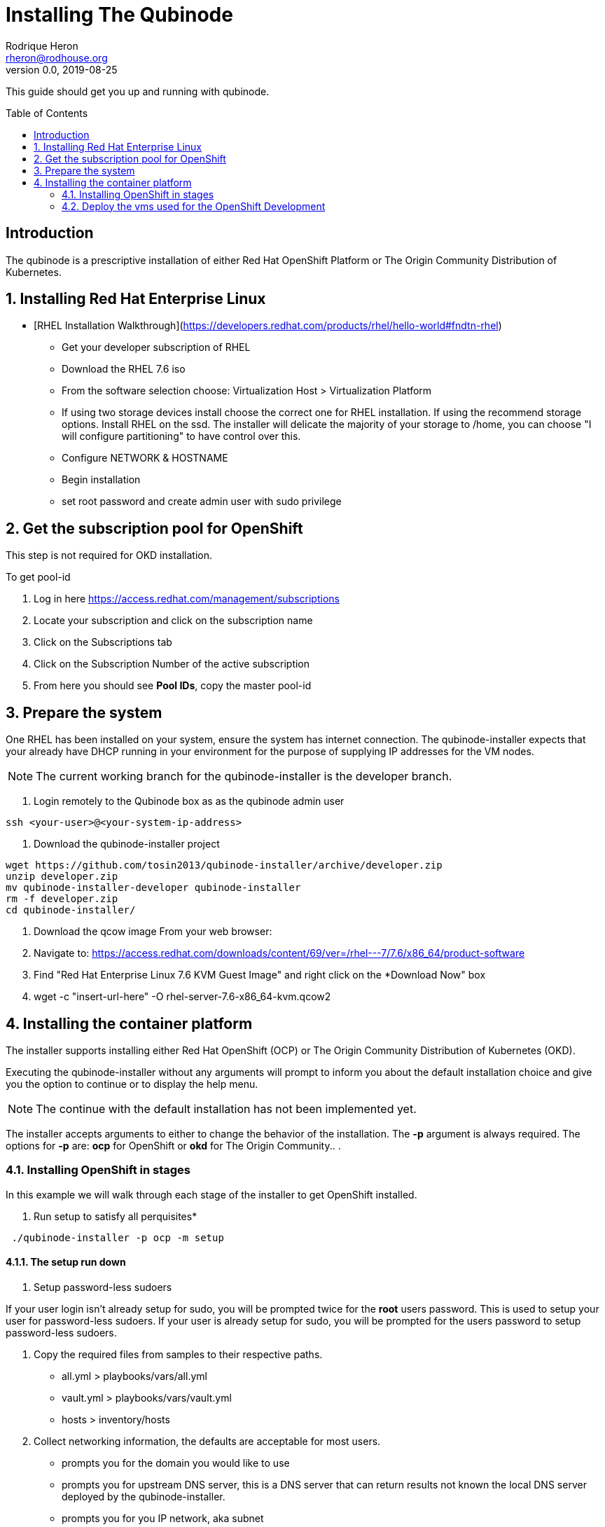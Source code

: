 // NOTE: this is a draft installation doc
= Installing The Qubinode
Rodrique Heron <rheron@rodhouse.org>
v0.0, 2019-08-25
:imagesdir: images
:toc: preamble
:homepage: https://github.com/tosin2013/qubinode-installer

This guide should get you up and running with qubinode.

:numbered!:
[abstract]
= Introduction


The qubinode is a prescriptive installation of either Red Hat OpenShift Platform or The Origin Community Distribution of Kubernetes.

:numbered:

== Installing Red Hat Enterprise Linux

 - [RHEL Installation Walkthrough](https://developers.redhat.com/products/rhel/hello-world#fndtn-rhel)

* Get your developer subscription of RHEL
* Download the RHEL 7.6 iso
* From the software selection choose: Virtualization Host > Virtualization Platform
* If using two storage devices install choose the correct one for RHEL installation. If using the recommend storage options. Install RHEL on the ssd. The installer will delicate the majority of your storage to /home, you can choose "I will configure partitioning" to have control over this.
* Configure NETWORK & HOSTNAME
* Begin installation
* set root password and create admin user with sudo privilege

== Get the subscription pool for OpenShift
This step is not required for OKD installation.

To get pool-id

. Log in here https://access.redhat.com/management/subscriptions
. Locate your subscription and click on the subscription name
. Click on the Subscriptions tab
. Click on the Subscription Number of the active subscription
. From here you should see *Pool IDs*, copy the master pool-id


== Prepare the system
One RHEL has been installed on your system, ensure the system has internet connection. The qubinode-installer expects that your already have DHCP running in your environment for the purpose of supplying IP addresses for the VM nodes.

[NOTE]
The current working branch for the qubinode-installer is the developer branch.

. Login remotely to the Qubinode box as  as the qubinode admin user

```
ssh <your-user>@<your-system-ip-address>
```

. Download the qubinode-installer project

```
wget https://github.com/tosin2013/qubinode-installer/archive/developer.zip
unzip developer.zip
mv qubinode-installer-developer qubinode-installer
rm -f developer.zip
cd qubinode-installer/
```

. Download the qcow image
 From your web browser:

. Navigate to: https://access.redhat.com/downloads/content/69/ver=/rhel---7/7.6/x86_64/product-software
. Find "Red Hat Enterprise Linux 7.6 KVM Guest Image" and right click on the *Download Now" box
. wget -c "insert-url-here" -O rhel-server-7.6-x86_64-kvm.qcow2

:numbered:

== Installing the container platform

The installer supports installing either Red Hat OpenShift (OCP) or The Origin Community Distribution of Kubernetes (OKD).

Executing the qubinode-installer without any arguments will prompt to inform you about the default installation choice and give you the option to continue or to display the help menu.

[NOTE]
The continue with the default installation has not been implemented yet.

The installer accepts arguments to either to change the behavior of the installation. The *-p* argument is always required. The options for *-p* are: *ocp* for OpenShift or *okd* for The Origin Community.. .

=== Installing OpenShift in stages

In this example we will walk through each stage of the installer to get OpenShift installed.

. Run setup to satisfy all perquisites*

```
 ./qubinode-installer -p ocp -m setup

```
==== The setup run down

. Setup password-less sudoers

If your user login isn't already setup for sudo, you will be prompted twice for the *root* users password. This is used to setup your user for password-less sudoers.
If your user is already setup for sudo, you will be prompted for the users password to setup password-less sudoers.

. Copy the required files from samples to their respective paths.
  - all.yml > playbooks/vars/all.yml
  - vault.yml > playbooks/vars/vault.yml
  - hosts > inventory/hosts

. Collect networking information, the defaults are acceptable for most users.
  - prompts you for the domain you would like to use
  - prompts you for upstream DNS server, this is a DNS server that can return results not known the local DNS server deployed by the qubinode-installer.
  - prompts you for you IP network, aka subnet
  - your gateway and systems ip address are also collected automatically, this is use to setup your bridge network that will allow incoming traffic to your qubinode

. Takes your current username and use it as the admin user for all VMs to be created. You will be prompted to enter a password for this user. You can use the current password or enter a new one for this purpose.

. The qubinode-installer deploys Red Hat Identity Management as the DNS server.
  - Prompts you to enter a password that has to be 8 or more characters long, the user *admin* will be created with this password. You will be able to log into the IdM console here: https://ocp-dns01.<yourdomain>.

. Collects your RHSM credentials. This is used to register RHEL to the Red Hat Customer Portal and also OpenShift if you have an OpenShift subscription.
  - Prompts you to choose between using a Activation Key or Username and Password. If doing an OpenShift install your RHSM username and password is required and you will be prompted for it if you choose option *(1)*. Unless you understand activation keys, the best option is *(2)*.

==== Register the system to Red Hat
The qubinode-installer leverage Red Hat Enterprise Linux as the foundation. In order to get updates and install additional software all RHEL systems must be registered to the Red Hat Customer Portal (RHSM).

Execute the RHSM stage:
```
  ./qubinode-installer -m rhsm -p ocp

```

- Registers your system to RHSM.
- Gets the pool id if installing OpenShift.

==== Setup Ansible Engine
The qubinode-installer leverages ansible automation as do the OCP/OKD's own installer.

Execute the Ansible stage:
```
  ./qubinode-installer -m ansible -p ocp

```

- Installs all Ansible dependencies.
- Ensure the support ansible repository is enabled.
- Generates an ansible vault file *~/.vaultkey* and encrypts the playbooks/vars/vault.yml file.
- Downloads all the roles specified in playbooks/requirements.yml

==== Setup your system as a KVM host
The qubinode-installer leverages linux virtualization hypervisor KVM and the Libvirt management tools. This stage configures your system to function as a KVM host.

[NOTE]
In our setup we leverage a 1TB NVME for the storage of the VMs. This is highly recommend and the installer by default expects to setup /var/lib/libvirt/images on a dedicated storage device.

Execute the KVM host stage:
```
  ./qubinode-installer -m host -p ocp

```
- Ensure the system is registered to RHSM and installs all required packages
- Creates a

==== Setup idm for dns server
The OpenShift nodes will use this as the external server to the cluster. End users will also point to this dns server to access the OpenShift cluster. 
Execute the IDM stage: 
```
  ./qubinode-installer -p idm

```

To remove IDM run the following 
```
  ./qubinode-installer -p idm -d

```


=== Deploy the  vms used for the OpenShift Development
This commannd will deploy the VMs that OpenShift will run on. Running the command below will prepare your hosts for OpenShift deployment. Write a-records to the IDM server to be used by OpenShift. 

.Summary of actions  
- Register hosts with Red Hat Subscription Manager (RHSM) 
- Install base packages required for OpenShift 
- Install docker
- Configure Docker Storage 
- Configure OverlayFS
- Configure thin pool storage
- Configure Red Hat Gluster Storage

Execute the following command to deploy the nodes using  OpenShift Enterprise use the command below: 
```
  ./qubinode-installer -p ocp -m deploy_nodes

```

To remove the nodes run the following 
```
  ./qubinode-installer -p ocp -d

```

==== Deploy OpenShift 
This command will deploy OpenShift on the vms that where deployed on the previous step. 

.Summary of Actions
- Configure the host to deploy OpenShift
- Auto generate the openshift-ansible inventory file.
- Configure the .htpasswd file with qubinode as default user.
- Run a Qubimode OpenShift deployment check to ensure the environment is ready to deploy OpenShift.
- Run the offical  playbooks/prerequisites.yml This playbook installs required software packages, if any, and modifies the container runtimes. 
- Run the offical playbooks/deploy_cluster.yml

Execute the following command to deploy OpenShift Enterprise use the command below: 
```
  ./qubinode-installer -p ocp

```

To uninstall Openshift 
```
  work in progress 

```



==== Deployment Post Steps
*optional steps to reach cluster*
- Option 1: add dns server to /etc/resolv.conf on your computer
- Option 2: add dns server to router so all machines can access the OpenShift Cluster
